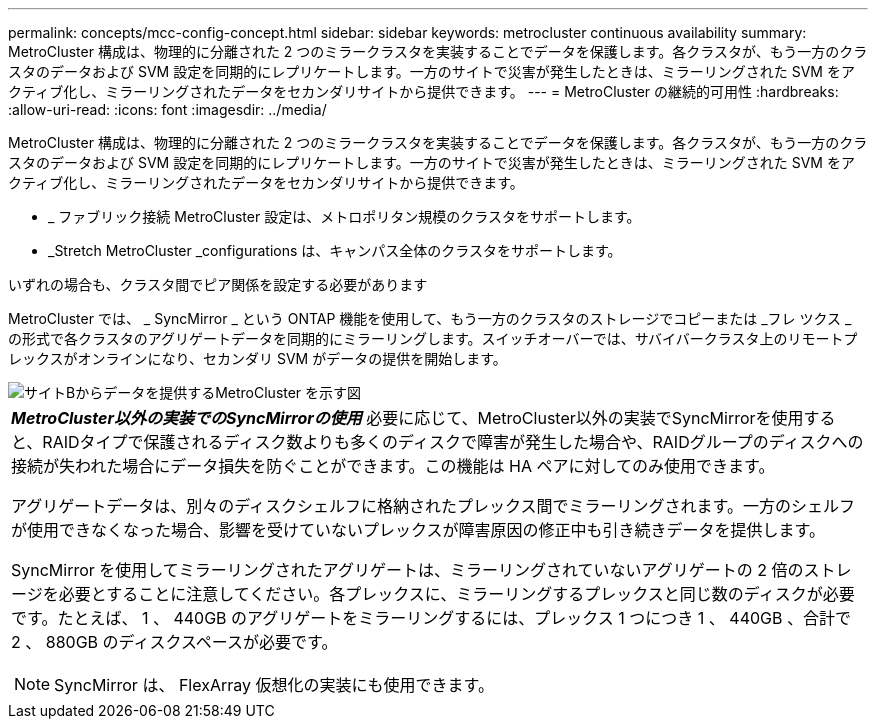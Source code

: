 ---
permalink: concepts/mcc-config-concept.html 
sidebar: sidebar 
keywords: metrocluster continuous availability 
summary: MetroCluster 構成は、物理的に分離された 2 つのミラークラスタを実装することでデータを保護します。各クラスタが、もう一方のクラスタのデータおよび SVM 設定を同期的にレプリケートします。一方のサイトで災害が発生したときは、ミラーリングされた SVM をアクティブ化し、ミラーリングされたデータをセカンダリサイトから提供できます。 
---
= MetroCluster の継続的可用性
:hardbreaks:
:allow-uri-read: 
:icons: font
:imagesdir: ../media/


[role="lead"]
MetroCluster 構成は、物理的に分離された 2 つのミラークラスタを実装することでデータを保護します。各クラスタが、もう一方のクラスタのデータおよび SVM 設定を同期的にレプリケートします。一方のサイトで災害が発生したときは、ミラーリングされた SVM をアクティブ化し、ミラーリングされたデータをセカンダリサイトから提供できます。

* _ ファブリック接続 MetroCluster 設定は、メトロポリタン規模のクラスタをサポートします。
* _Stretch MetroCluster _configurations は、キャンパス全体のクラスタをサポートします。


いずれの場合も、クラスタ間でピア関係を設定する必要があります

MetroCluster では、 _ SyncMirror _ という ONTAP 機能を使用して、もう一方のクラスタのストレージでコピーまたは _フレ ツクス _ の形式で各クラスタのアグリゲートデータを同期的にミラーリングします。スイッチオーバーでは、サバイバークラスタ上のリモートプレックスがオンラインになり、セカンダリ SVM がデータの提供を開始します。

image::../media/metrocluster.gif[サイトBからデータを提供するMetroCluster を示す図]

|===


 a| 
*_MetroCluster以外の実装でのSyncMirrorの使用_*
必要に応じて、MetroCluster以外の実装でSyncMirrorを使用すると、RAIDタイプで保護されるディスク数よりも多くのディスクで障害が発生した場合や、RAIDグループのディスクへの接続が失われた場合にデータ損失を防ぐことができます。この機能は HA ペアに対してのみ使用できます。

アグリゲートデータは、別々のディスクシェルフに格納されたプレックス間でミラーリングされます。一方のシェルフが使用できなくなった場合、影響を受けていないプレックスが障害原因の修正中も引き続きデータを提供します。

SyncMirror を使用してミラーリングされたアグリゲートは、ミラーリングされていないアグリゲートの 2 倍のストレージを必要とすることに注意してください。各プレックスに、ミラーリングするプレックスと同じ数のディスクが必要です。たとえば、 1 、 440GB のアグリゲートをミラーリングするには、プレックス 1 つにつき 1 、 440GB 、合計で 2 、 880GB のディスクスペースが必要です。

[NOTE]
====
SyncMirror は、 FlexArray 仮想化の実装にも使用できます。

====
|===